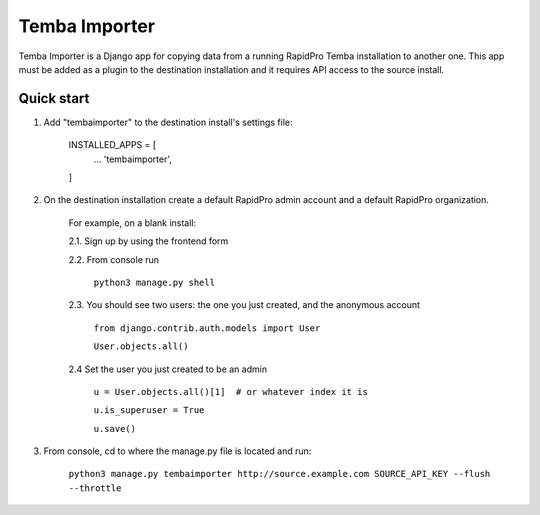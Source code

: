 =============
Temba Importer
=============

Temba Importer is a Django app for copying data from a running RapidPro Temba
installation to another one. This app must be added as a plugin to the 
destination installation and it requires API access to the source install.

Quick start
-----------

1. Add "tembaimporter" to the destination install's settings file:

    INSTALLED_APPS = [
        ...
        'tembaimporter',
    ]

2. On the destination installation create a default RapidPro admin account and a default RapidPro organization.

    For example, on a blank install:
    
    2.1. Sign up by using the frontend form

    2.2. From console run
        
        ``python3 manage.py shell``

    2.3. You should see two users: the one you just created, and the anonymous account

        ``from django.contrib.auth.models import User``

        ``User.objects.all()``

    2.4 Set the user you just created to be an admin

        ``u = User.objects.all()[1]  # or whatever index it is``

        ``u.is_superuser = True``
        
        ``u.save()``

3. From console, cd to where the manage.py file is located and run:

    ``python3 manage.py tembaimporter http://source.example.com SOURCE_API_KEY --flush --throttle``

